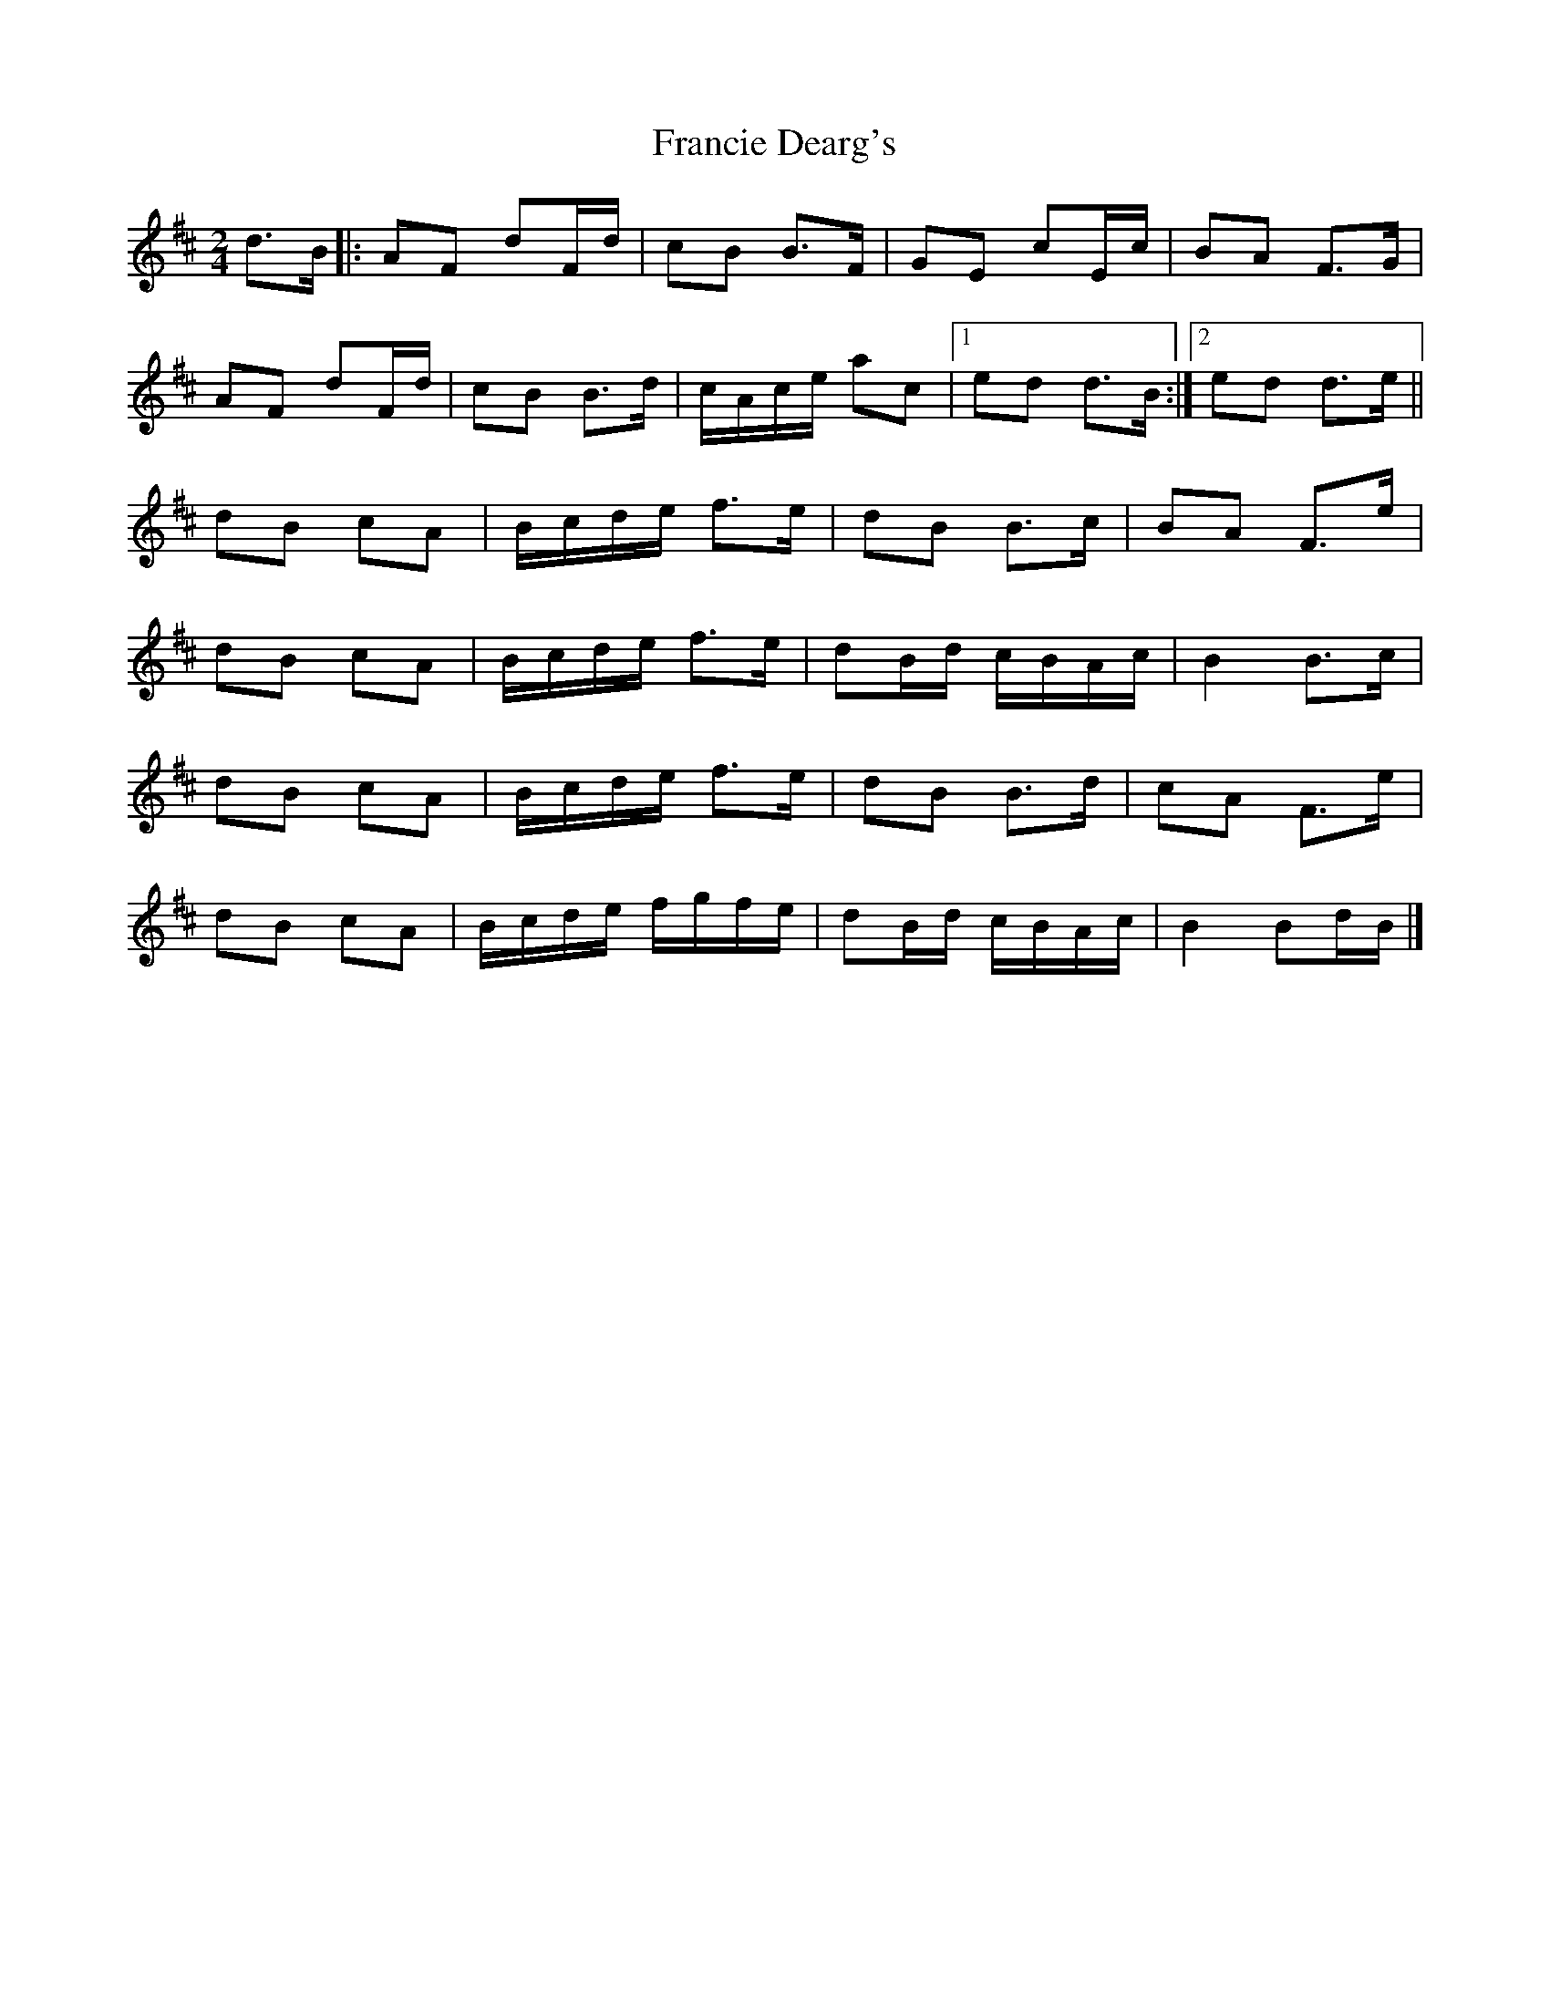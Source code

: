 X: 1
T: Francie Dearg's
Z: ceolachan
S: https://thesession.org/tunes/12793#setting21751
R: polka
M: 2/4
L: 1/8
K: Dmaj
d>B [|:AF dF/d/ | cB B>F | GE cE/c/ | BA F>G |
AF dF/d/ | cB B>d | c/A/c/e/ ac |[1 ed d>B :|[2 ed d>e ||
K: Bmin
dB cA | B/c/d/e/ f>e | dB B>c | BA F>e |
dB cA | B/c/d/e/ f>e | dB/d/ c/B/A/c/ | B2 B>c |
dB cA | B/c/d/e/ f>e | dB B>d | cA F>e |
dB cA | B/c/d/e/ f/g/f/e/ | dB/d/ c/B/A/c/ | B2 Bd/B/ |]
